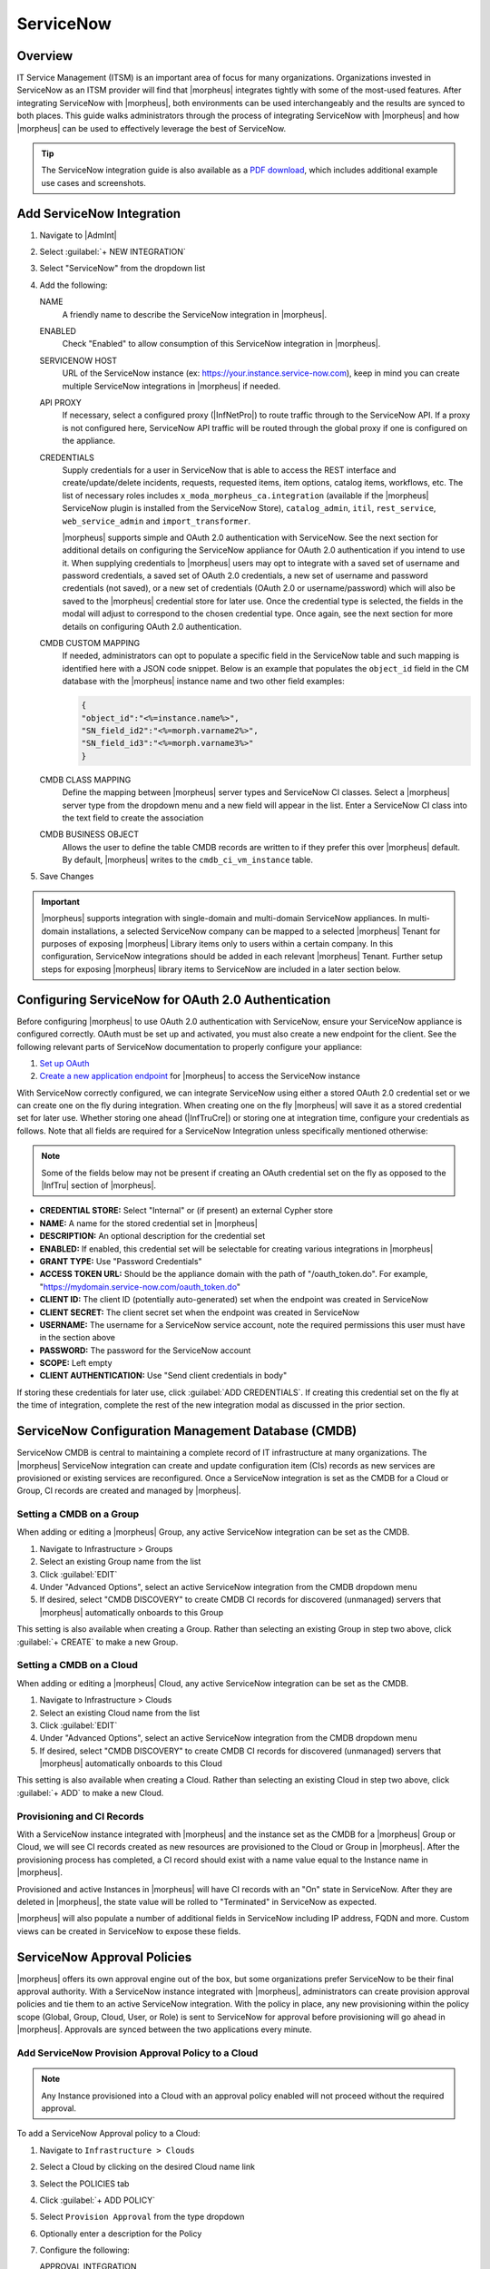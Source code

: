 .. _snow:

ServiceNow
----------

Overview
^^^^^^^^

IT Service Management (ITSM) is an important area of focus for many organizations. Organizations invested in ServiceNow as an ITSM provider will find that |morpheus| integrates tightly with some of the most-used features. After integrating ServiceNow with |morpheus|, both environments can be used interchangeably and the results are synced to both places. This guide walks administrators through the process of integrating ServiceNow with |morpheus| and how |morpheus| can be used to effectively leverage the best of ServiceNow.

.. TIP:: The ServiceNow integration guide is also available as a `PDF download <https://morpheusdata.com/wp-content/uploads/content/ServiceNow-Cloud-Management-Morpheus-CMP-1.pdf>`_, which includes additional example use cases and screenshots.

Add ServiceNow Integration
^^^^^^^^^^^^^^^^^^^^^^^^^^

#. Navigate to |AdmInt|
#. Select :guilabel:`+ NEW INTEGRATION`
#. Select "ServiceNow" from the dropdown list
#. Add the following:

   NAME
    A friendly name to describe the ServiceNow integration in |morpheus|.
   ENABLED
    Check "Enabled" to allow consumption of this ServiceNow integration in |morpheus|.
   SERVICENOW HOST
    URL of the ServiceNow instance (ex: https://your.instance.service-now.com), keep in mind you can create multiple ServiceNow integrations in |morpheus| if needed.
   API PROXY
    If necessary, select a configured proxy (|InfNetPro|) to route traffic through to the ServiceNow API. If a proxy is not configured here, ServiceNow API traffic will be routed through the global proxy if one is configured on the appliance.
   CREDENTIALS
    Supply credentials for a user in ServiceNow that is able to access the REST interface and create/update/delete incidents, requests, requested items, item options, catalog items, workflows, etc. The list of necessary roles includes ``x_moda_morpheus_ca.integration`` (available if the |morpheus| ServiceNow plugin is installed from the ServiceNow Store), ``catalog_admin``, ``itil``, ``rest_service``, ``web_service_admin`` and ``import_transformer``.

    |morpheus| supports simple and OAuth 2.0 authentication with ServiceNow. See the next section for additional details on configuring the ServiceNow appliance for OAuth 2.0 authentication if you intend to use it. When supplying credentials to |morpheus| users may opt to integrate with a saved set of username and password credentials, a saved set of OAuth 2.0 credentials, a new set of username and password credentials (not saved), or a new set of credentials (OAuth 2.0 or username/password) which will also be saved to the |morpheus| credential store for later use. Once the credential type is selected, the fields in the modal will adjust to correspond to the chosen credential type. Once again, see the next section for more details on configuring OAuth 2.0 authentication.
   CMDB CUSTOM MAPPING
    If needed, administrators can opt to populate a specific field in the ServiceNow table and such mapping is identified here with a JSON code snippet. Below is an example that populates the ``object_id`` field in the CM database with the |morpheus| instance name and two other field examples:

    .. code-block:: bash

      {
      "object_id":"<%=instance.name%>",
      "SN_field_id2":"<%=morph.varname2%>",
      "SN_field_id3":"<%=morph.varname3%>"
      }

   CMDB CLASS MAPPING
    Define the mapping between |morpheus| server types and ServiceNow CI classes. Select a |morpheus| server type from the dropdown menu and a new field will appear in the list. Enter a ServiceNow CI class into the text field to create the association
   CMDB BUSINESS OBJECT
    Allows the user to define the table CMDB records are written to if they prefer this over |morpheus| default. By default, |morpheus| writes to the ``cmdb_ci_vm_instance`` table.

#. Save Changes

.. important:: |morpheus| supports integration with single-domain and multi-domain ServiceNow appliances. In multi-domain installations, a selected ServiceNow company can be mapped to a selected |morpheus| Tenant for purposes of exposing |morpheus| Library items only to users within a certain company. In this configuration, ServiceNow integrations should be added in each relevant |morpheus| Tenant. Further setup steps for exposing |morpheus| library items to ServiceNow are included in a later section below.

Configuring ServiceNow for OAuth 2.0 Authentication
^^^^^^^^^^^^^^^^^^^^^^^^^^^^^^^^^^^^^^^^^^^^^^^^^^^

Before configuring |morpheus| to use OAuth 2.0 authentication with ServiceNow, ensure your ServiceNow appliance is configured correctly. OAuth must be set up and activated, you must also create a new endpoint for the client. See the following relevant parts of ServiceNow documentation to properly configure your appliance:

#. `Set up OAuth <https://docs.servicenow.com/bundle/rome-platform-security/page/administer/security/task/t_SettingUpOAuth.html>`_
#. `Create a new application endpoint <https://docs.servicenow.com/bundle/rome-platform-security/page/administer/security/task/t_CreateEndpointforExternalClients.html>`_ for |morpheus| to access the ServiceNow instance

With ServiceNow correctly configured, we can integrate ServiceNow using either a stored OAuth 2.0 credential set or we can create one on the fly during integration. When creating one on the fly |morpheus| will save it as a stored credential set for later use. Whether storing one ahead (|InfTruCre|) or storing one at integration time, configure your credentials as follows. Note that all fields are required for a ServiceNow Integration unless specifically mentioned otherwise:

.. NOTE:: Some of the fields below may not be present if creating an OAuth credential set on the fly as opposed to the |InfTru| section of |morpheus|.

- **CREDENTIAL STORE:** Select "Internal" or (if present) an external Cypher store
- **NAME:** A name for the stored credential set in |morpheus|
- **DESCRIPTION:** An optional description for the credential set
- **ENABLED:** If enabled, this credential set will be selectable for creating various integrations in |morpheus|
- **GRANT TYPE:** Use "Password Credentials"
- **ACCESS TOKEN URL:** Should be the appliance domain with the path of "/oauth_token.do". For example, "https://mydomain.service-now.com/oauth_token.do"
- **CLIENT ID:** The client ID (potentially auto-generated) set when the endpoint was created in ServiceNow
- **CLIENT SECRET:** The client secret set when the endpoint was created in ServiceNow
- **USERNAME:** The username for a ServiceNow service account, note the required permissions this user must have in the section above
- **PASSWORD:** The password for the ServiceNow account
- **SCOPE:** Left empty
- **CLIENT AUTHENTICATION:** Use "Send client credentials in body"

If storing these credentials for later use, click :guilabel:`ADD CREDENTIALS`. If creating this credential set on the fly at the time of integration, complete the rest of the new integration modal as discussed in the prior section.

.. image:: /images/integration_guides/itsm/servicenow/oauthcreds.png

ServiceNow Configuration Management Database (CMDB)
^^^^^^^^^^^^^^^^^^^^^^^^^^^^^^^^^^^^^^^^^^^^^^^^^^^

ServiceNow CMDB is central to maintaining a complete record of IT infrastructure at many organizations. The |morpheus| ServiceNow integration can create and update configuration item (CIs) records as new services are provisioned or existing services are reconfigured. Once a ServiceNow integration is set as the CMDB for a Cloud or Group, CI records are created and managed by |morpheus|.

Setting a CMDB on a Group
`````````````````````````

When adding or editing a |morpheus| Group, any active ServiceNow integration can be set as the CMDB.

#. Navigate to Infrastructure > Groups
#. Select an existing Group name from the list
#. Click :guilabel:`EDIT`
#. Under "Advanced Options", select an active ServiceNow integration from the CMDB dropdown menu
#. If desired, select "CMDB DISCOVERY" to create CMDB CI records for discovered (unmanaged) servers that |morpheus| automatically onboards to this Group

This setting is also available when creating a Group. Rather than selecting an existing Group in step two above, click :guilabel:`+ CREATE` to make a new Group.

Setting a CMDB on a Cloud
`````````````````````````

When adding or editing a |morpheus| Cloud, any active ServiceNow integration can be set as the CMDB.

#. Navigate to Infrastructure > Clouds
#. Select an existing Cloud name from the list
#. Click :guilabel:`EDIT`
#. Under "Advanced Options", select an active ServiceNow integration from the CMDB dropdown menu
#. If desired, select "CMDB DISCOVERY" to create CMDB CI records for discovered (unmanaged) servers that |morpheus| automatically onboards to this Cloud

This setting is also available when creating a Cloud. Rather than selecting an existing Cloud in step two above, click :guilabel:`+ ADD` to make a new Cloud.

Provisioning and CI Records
```````````````````````````

With a ServiceNow instance integrated with |morpheus| and the instance set as the CMDB for a |morpheus| Group or Cloud, we will see CI records created as new resources are provisioned to the Cloud or Group in |morpheus|. After the provisioning process has completed, a CI record should exist with a name value equal to the Instance name in |morpheus|.

Provisioned and active Instances in |morpheus| will have CI records with an "On" state in ServiceNow. After they are deleted in |morpheus|, the state value will be rolled to "Terminated" in ServiceNow as expected.

|morpheus| will also populate a number of additional fields in ServiceNow including IP address, FQDN and more. Custom views can be created in ServiceNow to expose these fields.

ServiceNow Approval Policies
^^^^^^^^^^^^^^^^^^^^^^^^^^^^

|morpheus| offers its own approval engine out of the box, but some organizations prefer ServiceNow to be their final approval authority. With a ServiceNow instance integrated with |morpheus|, administrators can create provision approval policies and tie them to an active ServiceNow integration. With the policy in place, any new provisioning within the policy scope (Global, Group, Cloud, User, or Role) is sent to ServiceNow for approval before provisioning will go ahead in |morpheus|. Approvals are synced between the two applications every minute.

Add ServiceNow Provision Approval Policy to a Cloud
```````````````````````````````````````````````````

.. NOTE:: Any Instance provisioned into a Cloud with an approval policy enabled will not proceed without the required approval.

To add a ServiceNow Approval policy to a Cloud:

#. Navigate to ``Infrastructure > Clouds``
#. Select a Cloud by clicking on the desired Cloud name link
#. Select the POLICIES tab
#. Click :guilabel:`+ ADD POLICY`
#. Select ``Provision Approval`` from the type dropdown
#. Optionally enter a description for the Policy
#. Configure the following:

   APPROVAL INTEGRATION
    Select the ServiceNow Integration already configured in |AdmInt| to use for the approval policy.

   WORKFLOW
    Select the ServiceNow workflow for the approval in ServiceNow (if desired). These workflows are configured and synced in from the ServiceNow Integration.

   TENANTS (if applicable)
     Only required for multi-tenant permission scoping. For the policy to apply to a Subtenant, type the name of the tenant(s) and select the Tenant(s) from the typeahead list.

#. Save Changes

Add ServiceNow Provision Approval Policy to a Group
```````````````````````````````````````````````````

.. NOTE:: Any Instance provisioned into a Group with an approval policy enabled will not proceed without the required approval.

To add a ServiceNow Approval policy to a Group:

#. Navigate to ``Infrastructure > Groups``
#. Select a Group by clicking on the Group name
#. Select the POLICIES tab
#. Click :guilabel:`+ ADD POLICY`
#. Select ``Provision Approval``
#. Optionally enter a description for the Policy
#. Configure the following:

   APPROVAL INTEGRATION
    Select the ServiceNow Integration already configured in |AdmInt| to use for the approval policy.

   WORKFLOW
    Select the ServiceNow workflow for the approval in ServiceNow (if desired). These workflows are configured and synced in from the ServiceNow Integration.

   TENANTS (if applicable)
    Only required for multi-tenant permission scoping. For the policy to apply to a Subtenant, type the name of the tenant(s) and select the Tenant(s) from the typeahead list.

#. Save Changes

Using ServiceNow Approval Policies
``````````````````````````````````

Any Instance provisioned into a Cloud or Group with an approval policy enabled will be in a PENDING state until the request is approved.

Instances pending a ServiceNow approval will show "Waiting for Approval" with the Requested Item number and Request number, ex: ``Waiting for Approval [RITM0010002 - REQ0010002]``.

ServiceNow approval requests are displayed in ``Operations > Approvals``. Instances pending a ServiceNow approval must be approved in ServiceNow for provisioning to initiate. Approval requests from a ServiceNow approval policy cannot be approved in |morpheus|, only approvals originating from |morpheus|.

ServiceNow approval requests are displayed in |morpheus| under ``Operations > Approvals``. Pending ServiceNow approval requests can be cancelled in |morpheus| by selecting the request and then selecting ``ACTIONS > Cancel``.

Once a pending ServiceNow approval request is approved in ServiceNow, the Instance(s) will begin to provision in |morpheus| within one minute of being approved in ServiceNow.

ServiceNow Monitoring Integration Settings
^^^^^^^^^^^^^^^^^^^^^^^^^^^^^^^^^^^^^^^^^^

.. NOTE:: A ServiceNow integration must be already configured in |AdmInt| to enable ServiceNow monitoring.

The ServiceNow monitoring integration is enabled and configured in |AdmSetMon|. As long as the "Enabled" switch is activated, |morpheus| will report monitoring data to ServiceNow. Configuration selections are described below:

Enabled
  Enables the ServiceNow monitoring integration
Integration
  Select from an existing ServiceNow integration in `|AdmInt|`
New Incident Action
  The ServiceNow action to take when a |morpheus| incident is created
Close Incident Action
  The Service Now action to take when a |morpheus| incident is closed

Incident Severity Mapping

.. [width="40%",frame="topbot",options="header"]

=================== =================
|morpheus| Severity ServiceNow Impact
------------------- -----------------
Info                Low/Medium/High
Warning             Low/Medium/High
Critical	          Low/Medium/High
=================== =================

Once finished working with configuration, click :guilabel:`APPLY`

.. image:: /images/integration_guides/itsm/servicenow/3monitoringConfig.png
  :width: 50%

ServiceNow Service Catalog Integration
^^^^^^^^^^^^^^^^^^^^^^^^^^^^^^^^^^^^^^

In addition to integrating with key ServiceNow features, |morpheus| offers a free plugin directly from the ServiceNow Store. Once the plugin is installed, |morpheus| Self-Service Catalog Items can be presented as provisioning options in the ServiceNow catalog for ordering.

.. NOTE:: Surfacing Catalog Items made with Forms to ServiceNow is not yet supported. If planning to use ServiceNow to order Catalog Items you should not use Forms on any Catalog Items until it is supported.

The |morpheus| plugin supports integration with ServiceNow whether it’s configured for a single tenant or for multiple domains. When both |morpheus| and ServiceNow are configured for multiple Tenants, we can create ServiceNow integrations in any relevant |morpheus| Tenant and map those to specific companies in ServiceNow. Any exposed library items would only be shared with users in the relevant ServiceNow company. The |morpheus| plugin will automatically detect whether the *ServiceNow Domain Support–Domain Extensions Installer plugin* has been installed and respond accordingly. Additionally, the *User Criteria Scoped API plugin* must also be enabled on the ServiceNow instance for multi-tenant use.

Depending on the scenario, setup steps for the |morpheus| plugin will be slightly different. Setup steps for both single and domain-separated ServiceNow environments are included below.

.. IMPORTANT:: A valid SSL Certificate is required on the |morpheus| Appliance for the ServiceNow plugin to be able to communicate with the appliance.

Single-Domain ServiceNow Configuration
``````````````````````````````````````

#. Install the |morpheus| plugin from the ServiceNow store, refer to the `Morpheus Data plugin for ServiceNow <https://store.servicenow.com/appStoreAttachments.do?sys_id=73029271dbbd6450087656a8dc961995>`_ installation instructions for additional help with the installation steps
#. Navigate to |morpheus| Catalog > Properties
#. Set the following properties:

   MID Server
    If desired, specify the name of an existing MID server
   |morpheus| Appliance Endpoint
    The full URL to your |morpheus| appliance
   Username
    |morpheus| user that the plugin will connect as to the |morpheus| API
   Password
    Password to the above |morpheus| account
   |morpheus| Manage Workflows?
    Indicate whether |morpheus| should manage workflows. If this option is checked, |morpheus| will overwrite the workflow and set it to "Morpheus (Internal) Catalog Item Provision Instance" on sync

  .. important:: The |morpheus| service account integrated with the plugin interacts with the |morpheus| appliance through |morpheus| API and must have the appropriate Role permissions to complete all provisioning requests from the ServiceNow plugin. Often it's easiest to make a service account with full administrator rights to avoid failed provisioning. If you'd prefer to create a minimal service account for security reasons, ensure the Role for the service account User has the following permissions:

    - Personas: Standard: Full
    - Personas: Service Catalog: Full
    - Features: Provisioning: Instances: Full
    - Features: Provisioning: Apps: Full
    - Groups: Full rights to all Groups containing Clouds you will expose to ServiceNow
    - Instance Types: Full rights to all Instance Types you will expose to ServiceNow
    - Blueprints: Full rights to all Blueprints you will expose to ServiceNow
    - Catalog Item Types: Full rights to all Catalog Item Types you will expose to ServiceNow

    Users created from SAML Identity Sources cannot authenticate with the |morpheus| API and cannot be used for the ServiceNow plugin.

.. image:: /images/integration_guides/itsm/servicenow/4servicenowProperties.png
  :width: 50%

Multi-Domain ServiceNow Configuration
`````````````````````````````````````

#. Install the |morpheus| plugin from the ServiceNow store, refer to the `Morpheus Data plugin for ServiceNow <https://store.servicenow.com/appStoreAttachments.do?sys_id=73029271dbbd6450087656a8dc961995>`_ installation instructions for additional help with the installation steps
#. Navigate to |morpheus| Catalog > Multi-Tenant Credentials
#. Set the following properties:

   |morpheus| Appliance Endpoint
    The full URL to your |morpheus| appliance
   |morpheus| Tenant ID
    The integer database ID for the selected Tenant
   Username
    |morpheus| user that the plugin will connect as to the |morpheus| API. This user must exist within the |morpheus| Tenant being linked to the chosen ServiceNow company
   Password
    The password for the above user
   ServiceNow Company
    Select a company from the list to link with the Tenant whose ID was entered above
   MID Server
    If desired, specify the name of an existing MID server. Note that configuring a multi-domain MID server requires the ``glide.ecc.enable_multidomain_mid`` property in ``sys_properties.list`` be set to ``true`` prior to creating the MID server in the global domain. This allows the MID server to explore any domain for which it has the credentials. The ServiceNow user (which the MID server authenticates with) must be in the global domain as well. For more, see `this section of ServiceNow documentation <https://docs.servicenow.com/bundle/rome-servicenow-platform/page/product/mid-server/concept/c_MIDServerDomainSeparation.html>`_.
   |morpheus| Manage Workflows?
    Indicate whether |morpheus| should manage workflows. If this option is checked, |morpheus| will overwrite the workflow and set it to "Morpheus (Internal) Catalog Item Provision Instance" on sync

  .. important:: The |morpheus| service account integrated with the plugin interacts with the |morpheus| appliance through |morpheus| API and must have the appropriate Role permissions to complete all provisioning requests from the ServiceNow plugin. Often it's easiest to make a service account with full administrator rights to avoid failed provisioning. If you'd prefer to create a minimal service account for security reasons, ensure the Role for the service account User has the following permissions:

    - Personas: Standard: Full
    - Personas: Service Catalog: Full
    - Features: Provisioning: Instances: Full
    - Features: Provisioning: Apps: Full
    - Groups: Full rights to all Groups containing Clouds you will expose to ServiceNow
    - Instance Types: Full rights to all Instance Types you will expose to ServiceNow
    - Blueprints: Full rights to all Blueprints you will expose to ServiceNow
    - Catalog Item Types: Full rights to all Catalog Item Types you will expose to ServiceNow

    Users created from SAML Identity Sources cannot authenticate with the |morpheus| API and cannot be used for the ServiceNow plugin.

Adding to ServiceNow Catalog
````````````````````````````

Once the ServiceNow plugin is installed and configured, Service Catalog items can be exposed to the ServiceNow catalog from |morpheus|. Follow the guide below to expose |morpheus| Clouds, Library Items, and Blueprints to users in the ServiceNow catalog.

#. Navigate to |AdmInt|
#. Select the relevant ServiceNow integration
#. Within the "EXPOSED CATALOG ITEMS" section is a list of currently-exposed Service Catalog items
#. To expose a new item, click :guilabel:`+ ADD CATALOG ITEM`
#. Select an available item from the dropdown menu and click :guilabel:`SAVE CHANGES`
#. Back in ServiceNow, access the |morpheus| plugin from the Service Catalog
#. Exposed |morpheus| Service Catalog items are visible here for ServiceNow users with sufficient role permissions

.. image:: /images/integration_guides/itsm/servicenow/addCatalogItemNew.png
